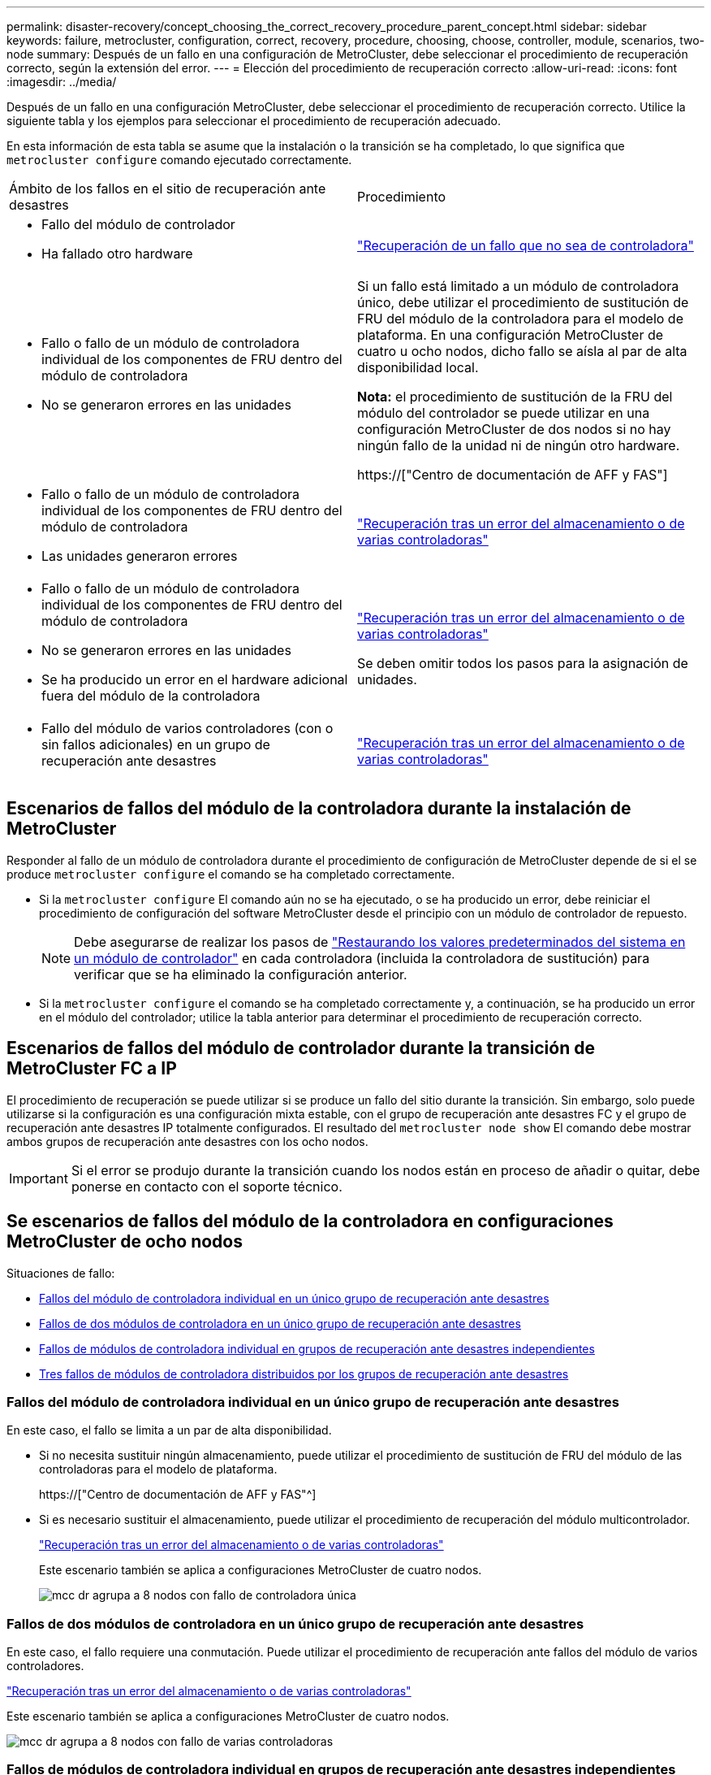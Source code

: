 ---
permalink: disaster-recovery/concept_choosing_the_correct_recovery_procedure_parent_concept.html 
sidebar: sidebar 
keywords: failure, metrocluster, configuration, correct, recovery, procedure, choosing, choose, controller, module, scenarios, two-node 
summary: Después de un fallo en una configuración de MetroCluster, debe seleccionar el procedimiento de recuperación correcto, según la extensión del error. 
---
= Elección del procedimiento de recuperación correcto
:allow-uri-read: 
:icons: font
:imagesdir: ../media/


[role="lead"]
Después de un fallo en una configuración MetroCluster, debe seleccionar el procedimiento de recuperación correcto. Utilice la siguiente tabla y los ejemplos para seleccionar el procedimiento de recuperación adecuado.

En esta información de esta tabla se asume que la instalación o la transición se ha completado, lo que significa que `metrocluster configure` comando ejecutado correctamente.

|===


| Ámbito de los fallos en el sitio de recuperación ante desastres | Procedimiento 


 a| 
* Fallo del módulo de controlador
* Ha fallado otro hardware

 a| 
link:task_recover_from_a_non_controller_failure_mcc_dr.html["Recuperación de un fallo que no sea de controladora"]



 a| 
* Fallo o fallo de un módulo de controladora individual de los componentes de FRU dentro del módulo de controladora
* No se generaron errores en las unidades

 a| 
Si un fallo está limitado a un módulo de controladora único, debe utilizar el procedimiento de sustitución de FRU del módulo de la controladora para el modelo de plataforma. En una configuración MetroCluster de cuatro u ocho nodos, dicho fallo se aísla al par de alta disponibilidad local.

*Nota:* el procedimiento de sustitución de la FRU del módulo del controlador se puede utilizar en una configuración MetroCluster de dos nodos si no hay ningún fallo de la unidad ni de ningún otro hardware.

https://["Centro de documentación de AFF y FAS"]



 a| 
* Fallo o fallo de un módulo de controladora individual de los componentes de FRU dentro del módulo de controladora
* Las unidades generaron errores

 a| 
link:task_recover_from_a_multi_controller_and_or_storage_failure.html["Recuperación tras un error del almacenamiento o de varias controladoras"]



 a| 
* Fallo o fallo de un módulo de controladora individual de los componentes de FRU dentro del módulo de controladora
* No se generaron errores en las unidades
* Se ha producido un error en el hardware adicional fuera del módulo de la controladora

 a| 
link:task_recover_from_a_multi_controller_and_or_storage_failure.html["Recuperación tras un error del almacenamiento o de varias controladoras"]

Se deben omitir todos los pasos para la asignación de unidades.



 a| 
* Fallo del módulo de varios controladores (con o sin fallos adicionales) en un grupo de recuperación ante desastres

 a| 
link:task_recover_from_a_multi_controller_and_or_storage_failure.html["Recuperación tras un error del almacenamiento o de varias controladoras"]

|===


== Escenarios de fallos del módulo de la controladora durante la instalación de MetroCluster

Responder al fallo de un módulo de controladora durante el procedimiento de configuración de MetroCluster depende de si el se produce `metrocluster configure` el comando se ha completado correctamente.

* Si la `metrocluster configure` El comando aún no se ha ejecutado, o se ha producido un error, debe reiniciar el procedimiento de configuración del software MetroCluster desde el principio con un módulo de controlador de repuesto.
+

NOTE: Debe asegurarse de realizar los pasos de link:https://docs.netapp.com/us-en/ontap-metrocluster/install-ip/task_sw_config_restore_defaults.html["Restaurando los valores predeterminados del sistema en un módulo de controlador"] en cada controladora (incluida la controladora de sustitución) para verificar que se ha eliminado la configuración anterior.

* Si la `metrocluster configure` el comando se ha completado correctamente y, a continuación, se ha producido un error en el módulo del controlador; utilice la tabla anterior para determinar el procedimiento de recuperación correcto.




== Escenarios de fallos del módulo de controlador durante la transición de MetroCluster FC a IP

El procedimiento de recuperación se puede utilizar si se produce un fallo del sitio durante la transición. Sin embargo, solo puede utilizarse si la configuración es una configuración mixta estable, con el grupo de recuperación ante desastres FC y el grupo de recuperación ante desastres IP totalmente configurados. El resultado del `metrocluster node show` El comando debe mostrar ambos grupos de recuperación ante desastres con los ocho nodos.


IMPORTANT: Si el error se produjo durante la transición cuando los nodos están en proceso de añadir o quitar, debe ponerse en contacto con el soporte técnico.



== Se escenarios de fallos del módulo de la controladora en configuraciones MetroCluster de ocho nodos

Situaciones de fallo:

* <<Fallos del módulo de controladora individual en un único grupo de recuperación ante desastres>>
* <<Fallos de dos módulos de controladora en un único grupo de recuperación ante desastres>>
* <<Fallos de módulos de controladora individual en grupos de recuperación ante desastres independientes>>
* <<Tres fallos de módulos de controladora distribuidos por los grupos de recuperación ante desastres>>




=== Fallos del módulo de controladora individual en un único grupo de recuperación ante desastres

En este caso, el fallo se limita a un par de alta disponibilidad.

* Si no necesita sustituir ningún almacenamiento, puede utilizar el procedimiento de sustitución de FRU del módulo de las controladoras para el modelo de plataforma.
+
https://["Centro de documentación de AFF y FAS"^]

* Si es necesario sustituir el almacenamiento, puede utilizar el procedimiento de recuperación del módulo multicontrolador.
+
link:task_recover_from_a_multi_controller_and_or_storage_failure.html["Recuperación tras un error del almacenamiento o de varias controladoras"]

+
Este escenario también se aplica a configuraciones MetroCluster de cuatro nodos.

+
image::../media/mcc_dr_groups_8_node_with_a_single_controller_failure.gif[mcc dr agrupa a 8 nodos con fallo de controladora única]





=== Fallos de dos módulos de controladora en un único grupo de recuperación ante desastres

En este caso, el fallo requiere una conmutación. Puede utilizar el procedimiento de recuperación ante fallos del módulo de varios controladores.

link:task_recover_from_a_multi_controller_and_or_storage_failure.html["Recuperación tras un error del almacenamiento o de varias controladoras"]

Este escenario también se aplica a configuraciones MetroCluster de cuatro nodos.

image::../media/mcc_dr_groups_8_node_with_a_multi_controller_failure.gif[mcc dr agrupa a 8 nodos con fallo de varias controladoras]



=== Fallos de módulos de controladora individual en grupos de recuperación ante desastres independientes

En este caso, el fallo se limita a parejas de alta disponibilidad independientes.

* Si no necesita sustituir ningún almacenamiento, puede utilizar el procedimiento de sustitución de FRU del módulo de las controladoras para el modelo de plataforma.
+
El procedimiento de sustitución de FRU se lleva a cabo dos veces, una vez para cada módulo de controladora que ha fallado.

+
https://["Centro de documentación de AFF y FAS"^]

* Si es necesario sustituir el almacenamiento, puede utilizar el procedimiento de recuperación del módulo multicontrolador.
+
link:task_recover_from_a_multi_controller_and_or_storage_failure.html["Recuperación tras un error del almacenamiento o de varias controladoras"]



image::../media/mcc_dr_groups_8_node_with_two_single_controller_failures.gif[mcc dr agrupa a 8 nodos con dos fallos de controladora individual]



=== Tres fallos de módulos de controladora distribuidos por los grupos de recuperación ante desastres

En este caso, el fallo requiere una conmutación. Puede utilizar el procedimiento de recuperación ante fallos del módulo multicontrolador para el grupo DR uno.

link:task_recover_from_a_multi_controller_and_or_storage_failure.html["Recuperación tras un error del almacenamiento o de varias controladoras"]

Puede utilizar el procedimiento de reemplazo de FRU de módulo de controladora específico de la plataforma para el grupo de recuperación ante desastres dos.

https://["Centro de documentación de AFF y FAS"^]

image::../media/mcc_dr_groups_8_node_with_a_3_controller_failure.gif[mcc dr agrupa a 8 nodos con un fallo de controladora 3]



== En los escenarios de fallo del módulo de la controladora en configuraciones de MetroCluster de dos nodos

El procedimiento que utilice dependerá de la magnitud del fallo.

* Si no necesita sustituir ningún almacenamiento, puede utilizar el procedimiento de sustitución de FRU del módulo de las controladoras para el modelo de plataforma.
+
https://["Centro de documentación de AFF y FAS"^]

* Si es necesario sustituir el almacenamiento, puede utilizar el procedimiento de recuperación del módulo multicontrolador.
+
link:task_recover_from_a_multi_controller_and_or_storage_failure.html["Recuperación tras un error del almacenamiento o de varias controladoras"]



image::../media/mcc_dr_groups_2_node_with_a_single_controller_failure.gif[mcc dr agrupa a 2 nodos con fallo de controladora única]
